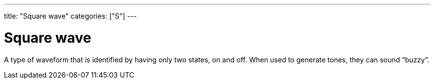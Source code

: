 ---
title: "Square wave"
categories: ["S"]
---

= Square wave

A type of waveform that is identified by having only two states, on and off. When used to generate tones, they can sound “buzzy”.
